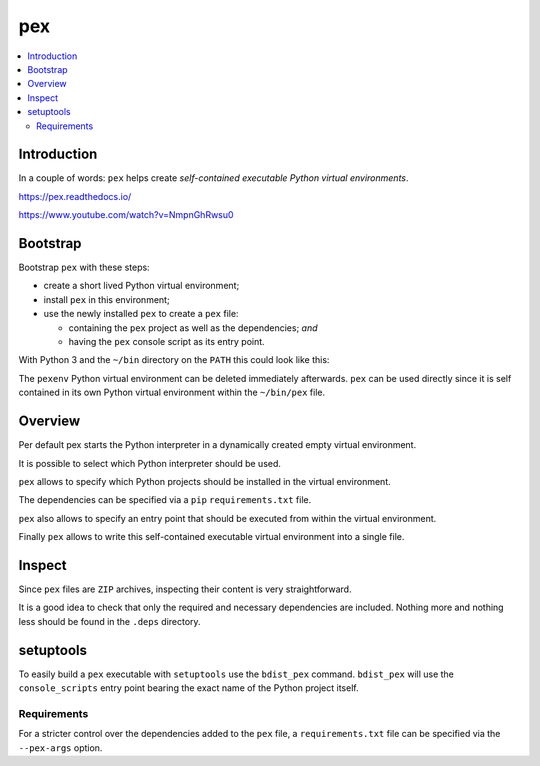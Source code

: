 ..


***
pex
***

.. contents::
    :backlinks: none
    :local:


Introduction
============

In a couple of words: ``pex`` helps create *self-contained executable Python
virtual environments*.

https://pex.readthedocs.io/

https://www.youtube.com/watch?v=NmpnGhRwsu0


Bootstrap
=========

Bootstrap ``pex`` with these steps:

* create a short lived Python virtual environment;
* install ``pex`` in this environment;
* use the newly installed ``pex`` to create a ``pex`` file:

  * containing the ``pex`` project as well as the dependencies; *and*
  * having the ``pex`` console script as its entry point.

With Python 3 and the ``~/bin`` directory on the ``PATH`` this could look like
this:

.. code-block:: console
    :caption: shell console
    :emphasize-lines: 4-7

    $ python3 -m venv pexenv
    $ . pexenv/bin/activate
    (pexenv) $ pip install pex
    (pexenv) $ pex \
    > 'pex[requests,cachecontrol]' \
    > --console-script=pex \
    > --output-file=~/bin/pex
    (pexenv) $ deactivate
    $ rm --force --recursive pexenv
    $ which pex
    $ pex --version

The ``pexenv`` Python virtual environment can be deleted immediately
afterwards. ``pex`` can be used directly since it is self contained in its own
Python virtual environment within the ``~/bin/pex`` file.


Overview
========

Per default pex starts the Python interpreter in a dynamically created empty
virtual environment.

.. code-block:: console
    :caption: shell console

    $ pex
    Python 2.7.12 (default, Nov 19 2016, 06:48:10)
    [GCC 5.4.0 20160609] on linux2
    Type "help", "copyright", "credits" or "license" for more information.
    (InteractiveConsole)
    >>> exit()

It is possible to select which Python interpreter should be used.

.. code-block:: console
    :caption: shell console

    $ pex --python=python3
    Python 3.5.2 (default, Nov 17 2016, 17:05:23)
    [GCC 5.4.0 20160609] on linux
    Type "help", "copyright", "credits" or "license" for more information.
    (InteractiveConsole)
    >>> exit()

``pex`` allows to specify which Python projects should be installed in the
virtual environment.

.. code-block:: console
    :caption: shell console

    $ pex 'requests<2.0.0' 'setuptools==30'
    Python 3.5.2 (default, Nov 17 2016, 17:05:23)
    [GCC 5.4.0 20160609] on linux
    Type "help", "copyright", "credits" or "license" for more information.
    (InteractiveConsole)
    >>> import requests
    >>> requests.__version__
    '1.2.3'
    >>> import setuptools
    >>> setuptools.__version__
    '30.0.0'
    >>> exit()

The dependencies can be specified via a ``pip`` ``requirements.txt`` file.

.. code-block:: console
    :caption: shell console

    $ pex --requirement=requirements.txt

``pex`` also allows to specify an entry point that should be executed from
within the virtual environment.

.. code-block:: console
    :caption: shell console

    $ pex 'httpie==0.9.6' --console-script=http -- --version
    0.9.6
    $ pex --python=python3 --entry-point=http.server
    Serving HTTP on 0.0.0.0 port 8000 ...

Finally ``pex`` allows to write this self-contained executable virtual
environment into a single file.

.. code-block:: console
    :caption: shell console

    $ pex --python=python3 --entry-point=http.server --output-file=server.pex
    $ ./server.pex
    Serving HTTP on 0.0.0.0 port 8000 ...


Inspect
=======

Since ``pex`` files are ``ZIP`` archives, inspecting their content is very
straightforward.

.. code-block:: console
    :caption: shell console

    $ python -m zipfile -l example.pex
    $ unzip -l example.pex

It is a good idea to check that only the required and necessary dependencies
are included. Nothing more and nothing less should be found in the ``.deps``
directory.


setuptools
==========

To easily build a ``pex`` executable with ``setuptools`` use the ``bdist_pex``
command. ``bdist_pex`` will use the ``console_scripts`` entry point bearing the
exact name of the Python project itself.

.. code-block:: python
    :caption: setup.py
    :emphasize-lines: 3,6,9

    import setuptools

    NAME = 'Example'

    setuptools.setup(
        name=NAME,
        entry_points={
            'console_scripts': [
                '{}=example.app:run'.format(NAME),
            ],
        },
        # ...
    )


Requirements
------------

For a stricter control over the dependencies added to the ``pex`` file, a
``requirements.txt`` file can be specified via the ``--pex-args`` option.

.. code-block:: console
    :caption: shell console

    $ python setup.py bdist_pex --pex-args='--requirement=requirements.txt'


.. EOF

